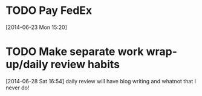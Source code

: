 #+FILETAGS: REFILE
* TODO Pay FedEx
  SCHEDULED: <2014-07-01 Tue>
  :LOGBOOK:
  CLOCK: [2014-06-23 Mon 15:20]--[2014-06-23 Mon 15:21] =>  0:01
  :END:
[2014-06-23 Mon 15:20]
* TODO Make separate work wrap-up/daily review habits 
[2014-06-28 Sat 16:54]
daily review will have blog writing and whatnot that I never do!
